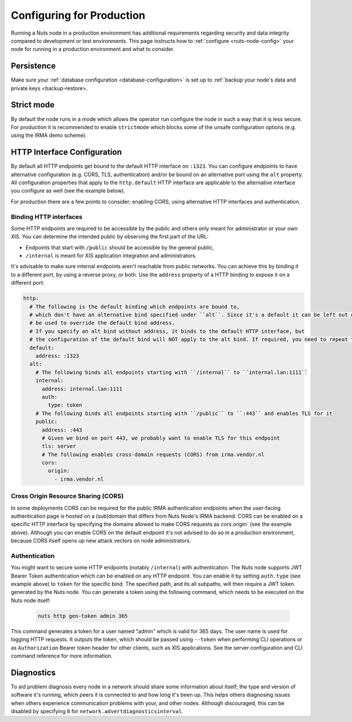 .. _production-configuration:

Configuring for Production
##########################

Running a Nuts node in a production environment has additional requirements regarding security and data integrity
compared to development or test environments. This page instructs how to :ref:`configure <nuts-node-config>`
your node for running in a production environment and what to consider.

Persistence
***********

Make sure your :ref:`database configuration <database-configuration>` is set up to :ref:`backup your node's data and private keys <backup-restore>.

Strict mode
***********

By default the node runs in a mode which allows the operator run configure the node in such a way that it is less secure.
For production it is recommended to enable ``strictmode`` which blocks some of the unsafe configuration options
(e.g. using the IRMA demo scheme).

HTTP Interface Configuration
****************************

By default all HTTP endpoints get bound to the default HTTP interface on ``:1323``.
You can configure endpoints to have alternative configuration (e.g. CORS, TLS, authentication) and/or be bound on an alternative port using the ``alt`` property.
All configuration properties that apply to the ``http.default`` HTTP interface are applicable to the alternative interface you configure as well (see the example below).

For production there are a few points to consider; enabling CORS, using alternative HTTP interfaces and authentication.

Binding HTTP interfaces
^^^^^^^^^^^^^^^^^^^^^^^

Some HTTP endpoints are required to be accessible by the public and others only meant for administrator or your own XIS.
You can determine the intended public by observing the first part of the URL:

* Endpoints that start with ``/public`` should be accessible by the general public,
* ``/internal`` is meant for XIS application integration and administrators.

It's advisable to make sure internal endpoints aren't reachable from public networks.
You can achieve this by binding it to a different port, by using a reverse proxy, or both.
Use the ``address`` property of a HTTP binding to expose it on a different port:

.. code-block:: yaml

    http:
      # The following is the default binding which endpoints are bound to,
      # which don't have an alternative bind specified under ``alt``. Since it's a default it can be left out or
      # be used to override the default bind address.
      # If you specify an alt bind without address, it binds to the default HTTP interface, but
      # the configuration of the default bind will NOT apply to the alt bind. If required, you need to repeat the config (e.g. cors/auth) for the alt bind.
      default:
        address: :1323
      alt:
        # The following binds all endpoints starting with ``/internal`` to ``internal.lan:1111``
        internal:
          address: internal.lan:1111
          auth:
            type: token
        # The following binds all endpoints starting with ``/public`` to ``:443`` and enables TLS for it
        public:
          address: :443
          # Given we bind on port 443, we probably want to enable TLS for this endpoint
          tls: server
          # The following enables cross-domain requests (CORS) from irma.vendor.nl
          cors:
            origin:
              - irma.vendor.nl

Cross Origin Resource Sharing (CORS)
^^^^^^^^^^^^^^^^^^^^^^^^^^^^^^^^^^^^

In some deployments CORS can be required for the public IRMA authentication endpoints when the user-facing
authentication page is hosted on a (sub)domain that differs from Nuts Node's IRMA backend. CORS can be enabled on a
specific HTTP interface by specifying the domains allowed to make CORS requests as `cors.origin`` (see the example above).
Although you can enable CORS on the default endpoint it's not advised to do so in a production environment,
because CORS itself opens up new attack vectors on node administrators.

Authentication
^^^^^^^^^^^^^^

You might want to secure some HTTP endpoints (notably ``/internal``) with authentication.
The Nuts node supports JWT Bearer Token authentication which can be enabled on any HTTP endpoint.
You can enable it by setting ``auth.type`` (see example above) to ``token`` for the specific bind.
The specified path, and its all subpaths, will then require a JWT token generated by the Nuts node.
You can generate a token using the following command, which needs to be executed on the Nuts node itself:

 .. code-block:: shell

    nuts http gen-token admin 365

This command generates a token for a user named "admin" which is valid for 365 days. The user name is used for logging HTTP requests.
It outputs the token, which should be passed using ``--token`` when performing CLI operations or as ``Authorization`` Bearer token header for other clients, such as XIS applications.
See the server configuration and CLI command reference for more information.

Diagnostics
***********

To aid problem diagnosis every node in a network should share some information about itself; the type and version of software it's running,
which peers it is connected to and how long it's been up. This helps others diagnosing issues when others experience communication problems with your, and other nodes.
Although discouraged, this can be disabled by specifying ``0`` for ``network.advertdiagnosticsinterval``.